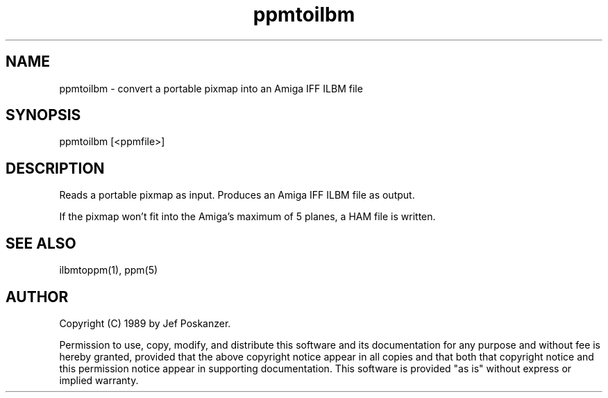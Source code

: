 .TH ppmtoilbm 1 "07 September 1989"
.SH NAME
ppmtoilbm - convert a portable pixmap into an Amiga IFF ILBM file
.SH SYNOPSIS
ppmtoilbm [<ppmfile>]
.SH DESCRIPTION
Reads a portable pixmap as input.
Produces an Amiga IFF ILBM file as output.
.PP
If the pixmap won't fit into the Amiga's maximum of 5 planes, a HAM
file is written.
.SH "SEE ALSO"
ilbmtoppm(1), ppm(5)
.SH AUTHOR
Copyright (C) 1989 by Jef Poskanzer.

Permission to use, copy, modify, and distribute this software and its
documentation for any purpose and without fee is hereby granted, provided
that the above copyright notice appear in all copies and that both that
copyright notice and this permission notice appear in supporting
documentation.  This software is provided "as is" without express or
implied warranty.
